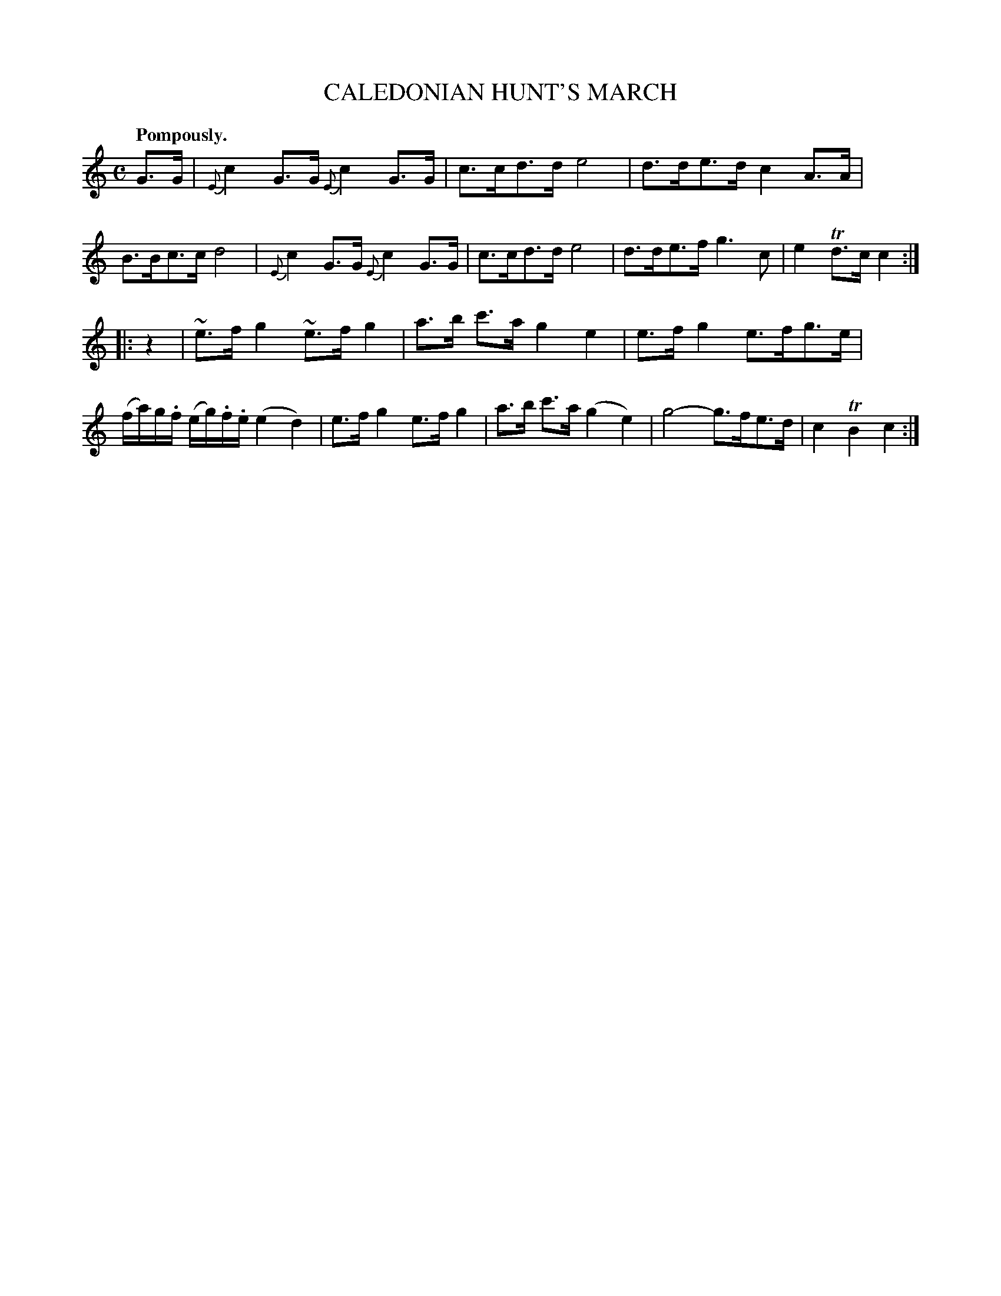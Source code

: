 X: 10171
T: CALEDONIAN HUNT'S MARCH
Q: "Pompously."
%R: march
B: W. Hamilton "Universal Tune-Book" Vol. 1 Glasgow 1844 p.17 #1
S: http://imslp.org/wiki/Hamilton's_Universal_Tune-Book_(Various)
Z: 2016 John Chambers <jc:trillian.mit.edu>
N: Moved the rest in bar 8 to after the repeat, to fix the rhythms.
N: The first g in bar 12 should probably also be staccato.
M: C
L: 1/16
K: C
%%stretchstaff 0
%%slurgraces yes
%%graceslurs yes
% - - - - - - - - - - - - - - - - - - - - - - - - -
G3G |\
{E}c4G3G {E}c4G3G | c3cd3d e8 |\
d3de3d c4A3A | B3Bc3c d8 |\
{E}c4G3G {E}c4G3G | c3cd3d e8 |\
d3de3f g6c2 | e4Td3c c4 :|
|: z4 |\
~e3fg4 ~e3fg4 | a3b c'3a g4e4 |\
e3fg4 e3fg3e | (fa)g.f (eg).f.e (e4d4) |\
e3fg4 e3fg4 | a3b c'3a (g4e4) |\
g8- g3fe3d | c4TB4 c4 :|
% - - - - - - - - - - - - - - - - - - - - - - - - -
